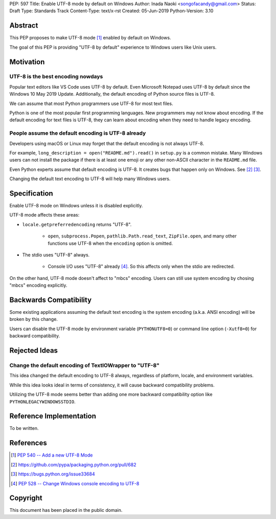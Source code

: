 PEP: 597
Title: Enable UTF-8 mode by default on Windows
Author: Inada Naoki  <songofacandy@gmail.com>
Status: Draft
Type: Standards Track
Content-Type: text/x-rst
Created: 05-Jun-2019
Python-Version: 3.10


Abstract
========

This PEP proposes to make UTF-8 mode [#]_ enabled by default on
Windows.

The goal of this PEP is providing "UTF-8 by default" experience to
Windows users like Unix users.


Motivation
==========

UTF-8 is the best encoding nowdays
----------------------------------

Popular text editors like VS Code uses UTF-8 by default.
Even Microsoft Notepad uses UTF-8 by default since the Windows 10
May 2019 Update.
Additionally, the default encoding of Python source files is UTF-8.

We can assume that most Python programmers use UTF-8 for most text
files.

Python is one of the most popular first programming languages.
New programmers may not know about encoding.  If the default encoding
for text files is UTF-8, they can learn about encoding when they need
to handle legacy encoding.


People assume the default encoding is UTF-8 already
---------------------------------------------------

Developers using macOS or Linux may forget that the default encoding
is not always UTF-8.

For example, ``long_description = open("README.md").read()`` in
``setup.py`` is a common mistake. Many Windows users can not install
the package if there is at least one emoji or any other non-ASCII
character in the ``README.md`` file.

Even Python experts assume that default encoding is UTF-8.
It creates bugs that happen only on Windows. See [#]_ [#]_.

Changing the default text encoding to UTF-8 will help many Windows
users.


Specification
=============

Enable UTF-8 mode on Windows unless it is disabled explicitly.

UTF-8 mode affects these areas:

* ``locale.getpreferredencoding`` returns "UTF-8".

   * ``open``, ``subprocess.Popen``, ``pathlib.Path.read_text``,
     ``ZipFile.open``, and many other functions use UTF-8 when
     the ``encoding`` option is omitted.

* The stdio uses "UTF-8" always.

   * Console I/O uses "UTF-8" already [#]_.  So this affects
     only when the stdio are redirected.

On the other hand, UTF-8 mode doesn't affect to "mbcs" encoding.
Users can still use system encoding by chosing "mbcs" encoding
explicitly.


Backwards Compatibility
=======================

Some existing applications assuming the default text encoding is the
system encoding (a.k.a. ANSI encoding) will be broken by this change.

Users can disable the UTF-8 mode by environment variable
(``PYTHONUTF8=0``) or command line option (``-Xutf8=0``) for backward
compatibility.


Rejected Ideas
===============

Change the default encoding of TextIOWrapper to "UTF-8"
-------------------------------------------------------

This idea changed the default encoding to UTF-8 always, regardless of
platform, locale, and environment variables.

While this idea looks ideal in terms of consistency, it will cause
backward compatibility problems.

Utilizing the UTF-8 mode seems better than adding one more backward
compatibility option like ``PYTHONLEGACYWINDOWSSTDIO``.


Reference Implementation
========================

To be written.


References
==========

.. [#] `PEP 540 -- Add a new UTF-8 Mode <https://www.python.org/dev/peps/pep-0540/>`_
.. [#] https://github.com/pypa/packaging.python.org/pull/682
.. [#] https://bugs.python.org/issue33684
.. [#] `PEP 528 -- Change Windows console encoding to UTF-8 <https://www.python.org/dev/peps/pep-0528/>`_


Copyright
=========

This document has been placed in the public domain.

..
   Local Variables:
   mode: indented-text
   indent-tabs-mode: nil
   sentence-end-double-space: t
   fill-column: 70
   coding: utf-8
   End:
